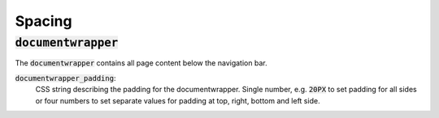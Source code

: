 Spacing
=======

:code:`documentwrapper`
--------------------

The :code:`documentwrapper` contains all page content below the navigation bar.

:code:`documentwrapper_padding`:
      CSS string describing the padding for the documentwrapper. Single number, e.g.
      :code:`20PX` to set padding for all sides or four numbers to set separate values
      for padding at top, right, bottom and left side.



